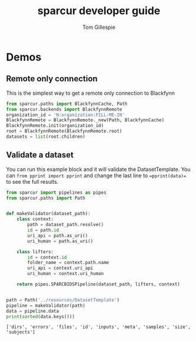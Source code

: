 #+TITLE: sparcur developer guide
#+AUTHOR: Tom Gillespie
#+OPTIONS: num:nil ^:nil
#+LATEX_HEADER: \usepackage[margin=1.0in]{geometry}
#+STARTUP: showall

* Demos
** Remote only connection
This is the simplest way to get a remote only connection to Blackfynn
#+BEGIN_SRC python
from sparcur.paths import BlackfynnCache, Path
from sparcur.backends import BlackfynnRemote
organization_id = 'N:organization:FILL-ME-IN'
BlackfynnRemote = BlackfynnRemote._new(Path, BlackfynnCache)
BlackfynnRemote.init(organization_id)
root = BlackfynnRemote(BlackfynnRemote.root)
datasets = list(root.children)
#+END_SRC
** Validate a dataset
You can run this example block and it will validate the DatasetTemplate.
You can =from pprint import pprint= and change the last line to ==pprint(data)==
to see the full results.
#+BEGIN_SRC python :results output :exports both
from sparcur import pipelines as pipes
from sparcur.paths import Path


def makeValidator(dataset_path):
    class context:
        path = dataset_path.resolve()
        id = path.id
        uri_api = path.as_uri()
        uri_human = path.as_uri()

    class lifters:
        id = context.id
        folder_name = context.path.name
        uri_api = context.uri_api
        uri_human = context.uri_human

    return pipes.SPARCBIDSPipeline(dataset_path, lifters, context)


path = Path('../resources/DatasetTemplate')
pipeline = makeValidator(path)
data = pipeline.data
print(sorted(data.keys()))
#+END_SRC

#+RESULTS:
: ['dirs', 'errors', 'files', 'id', 'inputs', 'meta', 'samples', 'size', 'subjects']
